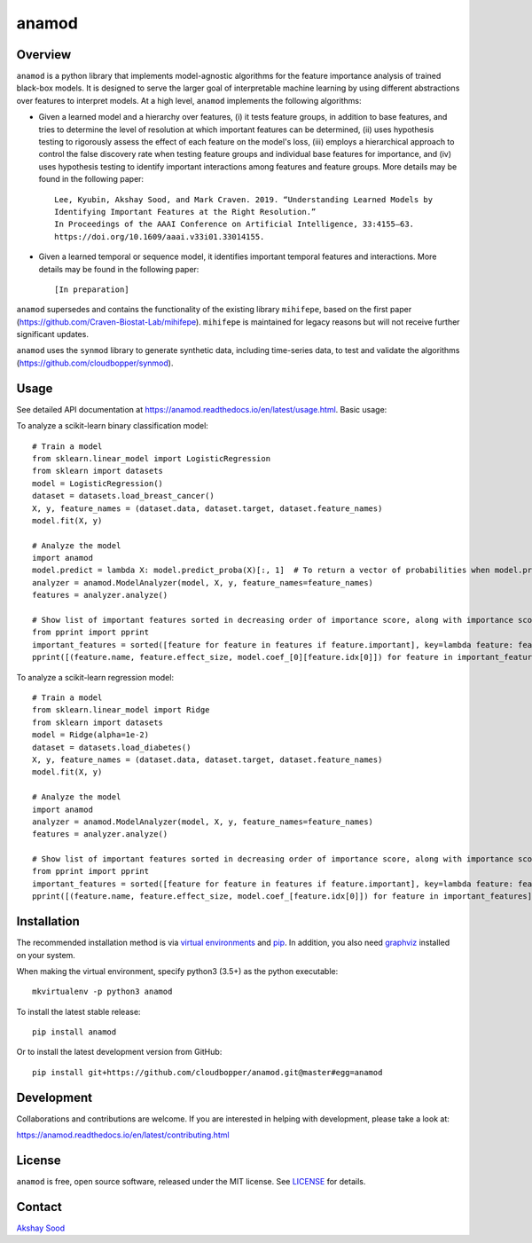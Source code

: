 ========
anamod
========

.. image:: https://img.shields.io/travis/cloudbopper/anamod.svg
        :target: https://travis-ci.org/cloudbopper/anamod
        :alt: Build status

.. image:: https://readthedocs.org/projects/anamod/badge/?version=latest
        :target: https://anamod.readthedocs.io/en/latest/?badge=latest
        :alt: Documentation Status

--------
Overview
--------

``anamod`` is a python library that implements model-agnostic algorithms for the feature importance analysis of trained black-box models.
It is designed to serve the larger goal of interpretable machine learning by using different abstractions over features to interpret
models. At a high level, ``anamod`` implements the following algorithms:

* Given a learned model and a hierarchy over features, (i) it tests feature groups, in addition to base features, and tries to determine
  the level of resolution at which important features can be determined, (ii) uses hypothesis testing to rigorously assess the effect of
  each feature on the model's loss, (iii) employs a hierarchical approach to control the false discovery rate when testing feature groups
  and individual base features for importance, and (iv) uses hypothesis testing to identify important interactions among features and feature
  groups. More details may be found in the following paper::

    Lee, Kyubin, Akshay Sood, and Mark Craven. 2019. “Understanding Learned Models by
    Identifying Important Features at the Right Resolution.”
    In Proceedings of the AAAI Conference on Artificial Intelligence, 33:4155–63.
    https://doi.org/10.1609/aaai.v33i01.33014155.

* Given a learned temporal or sequence model, it identifies important temporal features and interactions.
  More details may be found in the following paper::

    [In preparation]

``anamod`` supersedes and contains the functionality of the existing library ``mihifepe``, based on the first paper
(https://github.com/Craven-Biostat-Lab/mihifepe).
``mihifepe`` is maintained for legacy reasons but will not receive further significant updates.

``anamod`` uses the ``synmod`` library to generate synthetic data, including time-series data, to test and validate the algorithms
(https://github.com/cloudbopper/synmod).


-----
Usage
-----

See detailed API documentation at https://anamod.readthedocs.io/en/latest/usage.html. Basic usage:

To analyze a scikit-learn binary classification model::

    # Train a model
    from sklearn.linear_model import LogisticRegression
    from sklearn import datasets
    model = LogisticRegression()
    dataset = datasets.load_breast_cancer()
    X, y, feature_names = (dataset.data, dataset.target, dataset.feature_names)
    model.fit(X, y)

    # Analyze the model
    import anamod
    model.predict = lambda X: model.predict_proba(X)[:, 1]  # To return a vector of probabilities when model.predict is called
    analyzer = anamod.ModelAnalyzer(model, X, y, feature_names=feature_names)
    features = analyzer.analyze()

    # Show list of important features sorted in decreasing order of importance score, along with importance score and model coefficient
    from pprint import pprint
    important_features = sorted([feature for feature in features if feature.important], key=lambda feature: feature.effect_size, reverse=True)
    pprint([(feature.name, feature.effect_size, model.coef_[0][feature.idx[0]]) for feature in important_features])

To analyze a scikit-learn regression model::

    # Train a model
    from sklearn.linear_model import Ridge
    from sklearn import datasets
    model = Ridge(alpha=1e-2)
    dataset = datasets.load_diabetes()
    X, y, feature_names = (dataset.data, dataset.target, dataset.feature_names)
    model.fit(X, y)

    # Analyze the model
    import anamod
    analyzer = anamod.ModelAnalyzer(model, X, y, feature_names=feature_names)
    features = analyzer.analyze()

    # Show list of important features sorted in decreasing order of importance score, along with importance score and model coefficient
    from pprint import pprint
    important_features = sorted([feature for feature in features if feature.important], key=lambda feature: feature.effect_size, reverse=True)
    pprint([(feature.name, feature.effect_size, model.coef_[feature.idx[0]]) for feature in important_features])

------------
Installation
------------

The recommended installation method is via `virtual environments`_ and pip_.
In addition, you also need graphviz_ installed on your system.

When making the virtual environment, specify python3 (3.5+) as the python executable::

    mkvirtualenv -p python3 anamod

To install the latest stable release::

    pip install anamod

Or to install the latest development version from GitHub::

    pip install git+https://github.com/cloudbopper/anamod.git@master#egg=anamod

.. _pip: https://pip.pypa.io/
.. _virtual environments: https://python-guide-cn.readthedocs.io/en/latest/dev/virtualenvs.html
.. _graphviz: https://www.graphviz.org/

-----------
Development
-----------

Collaborations and contributions are welcome. If you are interested in helping with development, please take a look at:

https://anamod.readthedocs.io/en/latest/contributing.html

-------
License
-------

``anamod`` is free, open source software, released under the MIT license. See LICENSE_ for details.

.. _LICENSE: https://github.com/cloudbopper/anamod/blob/master/LICENSE

-------
Contact
-------

`Akshay Sood`_

.. _Akshay Sood: https://github.com/cloudbopper
